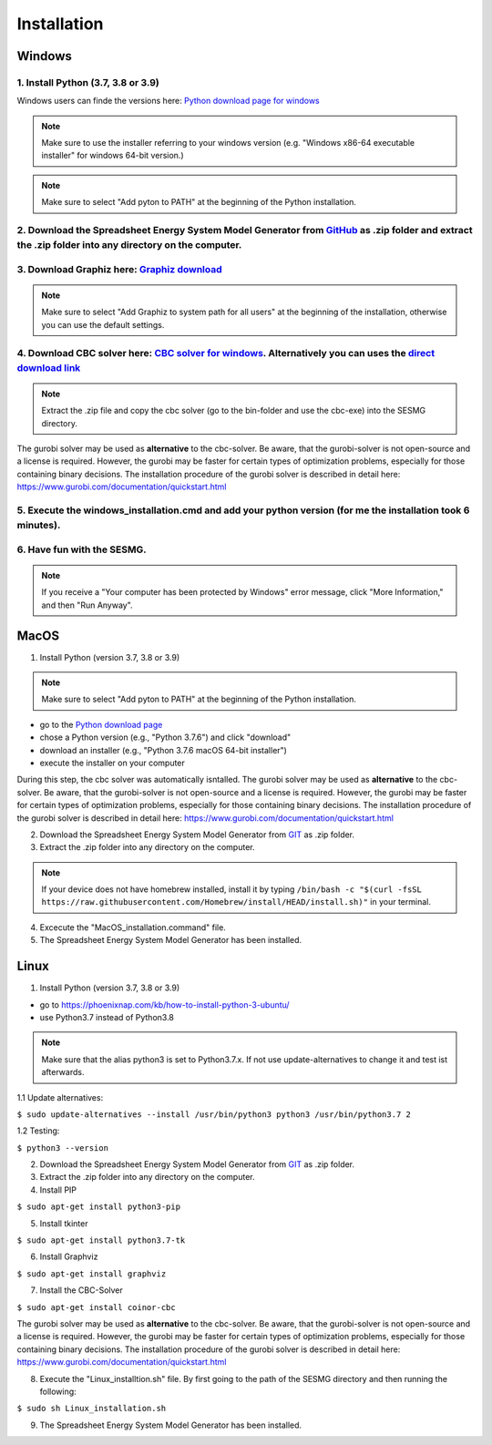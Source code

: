 Installation
*************************************************


Windows
^^^^^^^^^^^^^^^^^^^^^^^^^^^^^^^^^^^^^^^^^^^^^^^^^

1. Install Python (3.7, 3.8 or 3.9)
''''''''''''''''''''''''''''''''''''''''''''
Windows users can finde the versions here: `Python download page for windows <https://www.python.org/downloads/windows/>`_

.. note:: 

	Make sure to use the installer referring to your windows version (e.g. "Windows x86-64 executable installer" for windows 64-bit version.)


.. figure:: images/manual/Installation/sesmg_installation_ms_1.png
   :width: 50 %
   :align: center
   



.. note:: 

	Make sure to select "Add pyton to PATH" at the beginning of the Python installation.


.. figure:: images/manual/Installation/sesmg_installation_ms_2.png
   :width: 50 %
   :align: center
   



2. Download the Spreadsheet Energy System Model Generator from `GitHub <https://github.com/SESMG/SESMG>`_ as .zip folder and extract the .zip folder into any directory on the computer.
''''''''''''''''''''''''''''''''''''''''''''


.. figure:: images/manual/Installation/sesmg_installation_ms_3.png
   :width: 50 %
   :align: center


3. Download Graphiz here: `Graphiz download <https://graphviz.org/download/>`_
''''''''''''''''''''''''''''''''''''''''''''

.. figure:: images/manual/Installation/sesmg_installation_ms_4.png
   :width: 50 %
   :align: center


.. note:: 

	Make sure to select "Add Graphiz to system path for all users" at the beginning of the installation, otherwise you can use the default settings.

.. figure:: images/manual/Installation/sesmg_installation_ms_5.png
   :width: 50 %
   :align: center
   

4. Download CBC solver here: `CBC solver for windows <https://www.coin-or.org/download/binary/Cbc/>`_. Alternatively you can uses the `direct download link <https://www.coin-or.org/download/binary/Cbc/Cbc-2.10-win64-msvc16-mdd.zip>`_
''''''''''''''''''''''''''''''''''''''''''''

.. figure:: images/manual/Installation/sesmg_installation_ms_6.png
   :width: 50 %
   :align: center
   

.. note:: 

	Extract the .zip file and copy the cbc solver (go to the bin-folder and use the cbc-exe) into the SESMG directory.

.. figure:: images/manual/Installation/sesmg_installation_ms_7.png
   :width: 50 %
   :align: center
   
The gurobi solver may be used as **alternative** to the cbc-solver. Be aware, that the gurobi-solver is not open-source and a license is required. However, the gurobi may be faster for certain types of optimization problems, especially for those containing binary decisions. The installation procedure of the gurobi solver is described in detail here: https://www.gurobi.com/documentation/quickstart.html


5. Execute the windows_installation.cmd and add your python version (for me the installation took 6 minutes).
''''''''''''''''''''''''''''''''''''''''''''


.. figure:: images/manual/Installation/sesmg_installation_ms_8.png
   :width: 50 %
   :align: center
   
.. figure:: images/manual/Installation/sesmg_installation_ms_9.png
   :width: 50 %
   :align: center


6. Have fun with the SESMG.
''''''''''''''''''''''''''''''''''''''''''''


.. figure:: images/manual/Installation/sesmg_installation_ms_10.png
   :width: 50 %
   :align: center


.. note:: 

	If you receive a "Your computer has been protected by Windows" error message, click "More Information," and then "Run Anyway".


MacOS
^^^^^^^^^^^^^^^^^^^^^^^^^^^^^^^^^^^^^^^^^^^^^^^^

1. Install Python (version 3.7, 3.8 or 3.9) 


.. note:: 

	Make sure to select "Add pyton to PATH" at the beginning of the Python installation.


- go to the `Python download page <https://www.python.org/downloads/>`_
- chose a Python version (e.g., "Python 3.7.6") and click "download"
- download an installer (e.g., "Python 3.7.6 macOS 64-bit installer")
- execute the installer on your computer
	
During this step, the cbc solver was automatically isntalled. The gurobi solver may be used as **alternative** to the cbc-solver. Be aware, that the gurobi-solver is not open-source and a license is required. However, the gurobi may be faster for certain types of optimization problems, especially for those containing binary decisions. The installation procedure of the gurobi solver is described in detail here: https://www.gurobi.com/documentation/quickstart.html


2. Download the Spreadsheet Energy System Model Generator from `GIT <https://github.com/chrklemm/SESMG/tree/master>`_ as .zip folder.


3. Extract the .zip folder into any directory on the computer.

.. note:: 

	If your device does not have homebrew installed, install it by typing ``/bin/bash -c "$(curl -fsSL https://raw.githubusercontent.com/Homebrew/install/HEAD/install.sh)"`` in your terminal.
	
4. Excecute the "MacOS_installation.command" file.

5. The Spreadsheet Energy System Model Generator has been installed.

Linux 
^^^^^^^^^^^^^^^^^^^^^^^^^^^^^^^^^^^^^^^^^^^^^^^^

1. Install Python (version 3.7, 3.8 or 3.9)

- go to `<https://phoenixnap.com/kb/how-to-install-python-3-ubuntu/>`_
- use Python3.7 instead of Python3.8

.. note::
	
	Make sure that the alias python3 is set to Python3.7.x.
	If not use update-alternatives to change it and test ist afterwards.
	
1.1 Update alternatives:

``$ sudo update-alternatives --install /usr/bin/python3 python3 /usr/bin/python3.7 2``

1.2 Testing:

``$ python3 --version``
	 
2. Download the Spreadsheet Energy System Model Generator from `GIT <https://github.com/chrklemm/SESMG/tree/master>`_ as .zip folder.

3. Extract the .zip folder into any directory on the computer.

4. Install PIP 

``$ sudo apt-get install python3-pip``

5. Install tkinter 

``$ sudo apt-get install python3.7-tk``
	
6. Install Graphviz

``$ sudo apt-get install graphviz``
	
7. Install the CBC-Solver 

``$ sudo apt-get install coinor-cbc``

The gurobi solver may be used as **alternative** to the cbc-solver. Be aware, that the gurobi-solver is not open-source and a license is required. However, the gurobi may be faster for certain types of optimization problems, especially for those containing binary decisions. The installation procedure of the gurobi solver is described in detail here: https://www.gurobi.com/documentation/quickstart.html
	
8. Execute the "Linux_installtion.sh" file. By first going to the path of the SESMG directory and then running the following:

``$ sudo sh Linux_installation.sh``

9. The Spreadsheet Energy System Model Generator has been installed.


